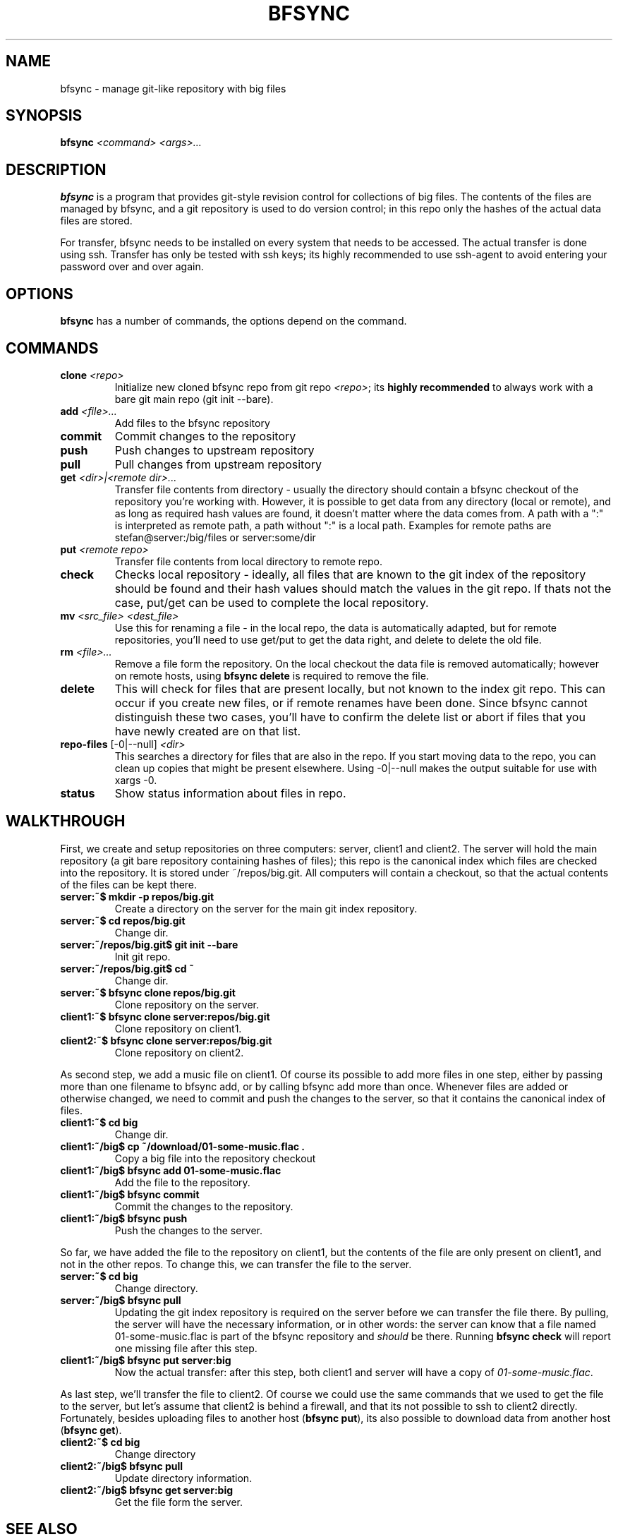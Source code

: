 .TH "BFSYNC" "1" "2011\-08\-23" "Revision 613" "bfsync Manual Page"

.SH NAME

bfsync - manage git-like repository with big files

.SH SYNOPSIS

\fBbfsync\fR \fI<command>\fR \fI<args>...\fR

.SH DESCRIPTION

\fBbfsync\fR is a program that provides git-style revision control for collections of big files. The
contents of the files are managed by bfsync, and a git repository is used to do version control; in
this repo only the hashes of the actual data files are stored.

For transfer, bfsync needs to be installed on every system that needs to be accessed. The actual transfer
is done using ssh. Transfer has only be tested with ssh keys; its highly recommended to use ssh-agent to
avoid entering your password over and over again.

.SH OPTIONS

\fBbfsync\fR has a number of commands, the options depend on the command.

.SH COMMANDS
.TP
\fBclone\fR \fI<repo>\fR
Initialize new cloned bfsync repo from git repo \fI<repo>\fR; its \fBhighly recommended\fR to always work with a bare git main repo (git init --bare).
.PP
.TP
\fBadd\fR \fI<file>...\fR
Add files to the bfsync repository
.PP
.TP
\fBcommit\fR
Commit changes to the repository
.PP
.TP
\fBpush\fR
Push changes to upstream repository
.PP
.TP
\fBpull\fR
Pull changes from upstream repository
.PP
.TP
\fBget\fR \fI<dir>|<remote dir>...\fR
Transfer file contents from directory - usually the directory should contain a bfsync checkout of the repository you're working with. However, it is possible to get data from any directory (local or remote), and as long as required hash values are found, it doesn't matter where the data comes from. A path with a ":" is interpreted as remote path, a path without ":" is a local path. Examples for remote paths are stefan@server:/big/files or server:some/dir
.PP
.TP
\fBput\fR \fI<remote repo>\fR
Transfer file contents from local directory to remote repo.
.PP
.TP
\fBcheck\fR
Checks local repository - ideally, all files that are known to the git index of the repository should be found and their hash values should match the values in the git repo. If thats not the case, put/get can be used to complete the local repository.
.PP
.TP
\fBmv\fR \fI<src_file>\fR \fI<dest_file>\fR
Use this for renaming a file - in the local repo, the data is automatically adapted, but for remote repositories, you'll need to use get/put to get the data right, and delete to delete the old file.
.PP
.TP
\fBrm\fR \fI<file>...\fR
Remove a file form the repository. On the local checkout the data file is removed automatically; however on remote hosts, using \fBbfsync delete\fR is required to remove the file.
.PP
.TP
\fBdelete\fR
This will check for files that are present locally, but not known to the index git repo. This can occur if you create new files, or if remote renames have been done. Since bfsync cannot distinguish these two cases, you'll have to confirm the delete list or abort if files that you have newly created are on that list.
.PP
.TP
\fBrepo-files\fR [-0|--null] \fI<dir>\fR
This searches a directory for files that are also in the repo. If you start moving data to the repo, you can clean up copies that might be present elsewhere. Using -0|--null makes the output suitable for use with xargs -0.
.PP
.TP
\fBstatus\fR
Show status information about files in repo.
.PP

.SH WALKTHROUGH

First, we create and setup repositories on three computers: server, client1 and client2. The server will hold the main repository (a git bare repository containing hashes of files); this repo is the canonical index which files are checked into the repository. It is stored under ~/repos/big.git. All computers will contain a checkout, so that the actual contents of the files can be kept there.
.TP
\fBserver:~$ mkdir -p repos/big.git\fR
Create a directory on the server for the main git index repository.
.PP
.TP
\fBserver:~$ cd repos/big.git\fR
Change dir.
.PP
.TP
\fBserver:~/repos/big.git$ git init --bare\fR
Init git repo.
.PP
.TP
\fBserver:~/repos/big.git$ cd ~\fR
Change dir.
.PP
.TP
\fBserver:~$ bfsync clone repos/big.git\fR
Clone repository on the server.
.PP
.TP
\fBclient1:~$ bfsync clone server:repos/big.git\fR
Clone repository on client1.
.PP
.TP
\fBclient2:~$ bfsync clone server:repos/big.git\fR
Clone repository on client2.
.PP

As second step, we add a music file on client1. Of course its possible to add more files in one step, either by passing more than one filename to bfsync add, or by calling bfsync add more than once. Whenever files are added or otherwise changed, we need to commit and push the changes to the server, so that it contains the canonical index of files.
.TP
\fBclient1:~$ cd big\fR
Change dir.
.PP
.TP
\fBclient1:~/big$ cp ~/download/01-some-music.flac .\fR
Copy a big file into the repository checkout
.PP
.TP
\fBclient1:~/big$ bfsync add 01-some-music.flac\fR
Add the file to the repository.
.PP
.TP
\fBclient1:~/big$ bfsync commit\fR
Commit the changes to the repository.
.PP
.TP
\fBclient1:~/big$ bfsync push\fR
Push the changes to the server.
.PP

So far, we have added the file to the repository on client1, but the contents of the file are only present on client1, and not in the other repos. To change this, we can transfer the file to the server.
.TP
\fBserver:~$ cd big\fR
Change directory.
.PP
.TP
\fBserver:~/big$ bfsync pull\fR
Updating the git index repository is required on the server before we can transfer the file there. By pulling, the server will have the necessary information, or in other words: the server can know that a file named 01-some-music.flac is part of the bfsync repository and \fIshould\fR be there. Running \fBbfsync check\fR will report one missing file after this step.
.PP
.TP
\fBclient1:~/big$ bfsync put server:big\fR
Now the actual transfer: after this step, both client1 and server will have a copy of \fI01-some-music.flac\fR.
.PP

As last step, we'll transfer the file to client2. Of course we could use the same commands that we used to get the file to the server, but let's assume that client2 is behind a firewall, and that its not possible to ssh to client2 directly. Fortunately, besides uploading files to another host (\fBbfsync put\fR), its also possible to download data from another host (\fBbfsync get\fR).
.TP
\fBclient2:~$ cd big\fR
Change directory
.PP
.TP
\fBclient2:~/big$ bfsync pull\fR
Update directory information.
.PP
.TP
\fBclient2:~/big$ bfsync get server:big\fR
Get the file form the server.
.PP

.SH SEE ALSO

git.1 <http://testbit.eu/index.php?title=Git.1&action=edit&redlink=1>,
rsync.1 <http://testbit.eu/index.php?title=Rsync.1&action=edit&redlink=1>

